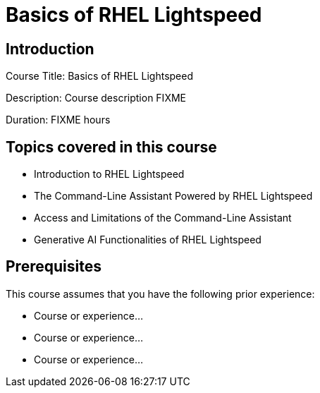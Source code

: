 =  Basics of RHEL Lightspeed
:navtitle: Home

== Introduction

Course Title:  Basics of RHEL Lightspeed

Description:
Course description FIXME

Duration: FIXME hours

== Topics covered in this course


*  Introduction to RHEL Lightspeed

*  The Command-Line Assistant Powered by RHEL Lightspeed

*  Access and Limitations of the Command-Line Assistant

*  Generative AI Functionalities of RHEL Lightspeed



== Prerequisites

This course assumes that you have the following prior experience:

* Course or experience...
* Course or experience...
* Course or experience...